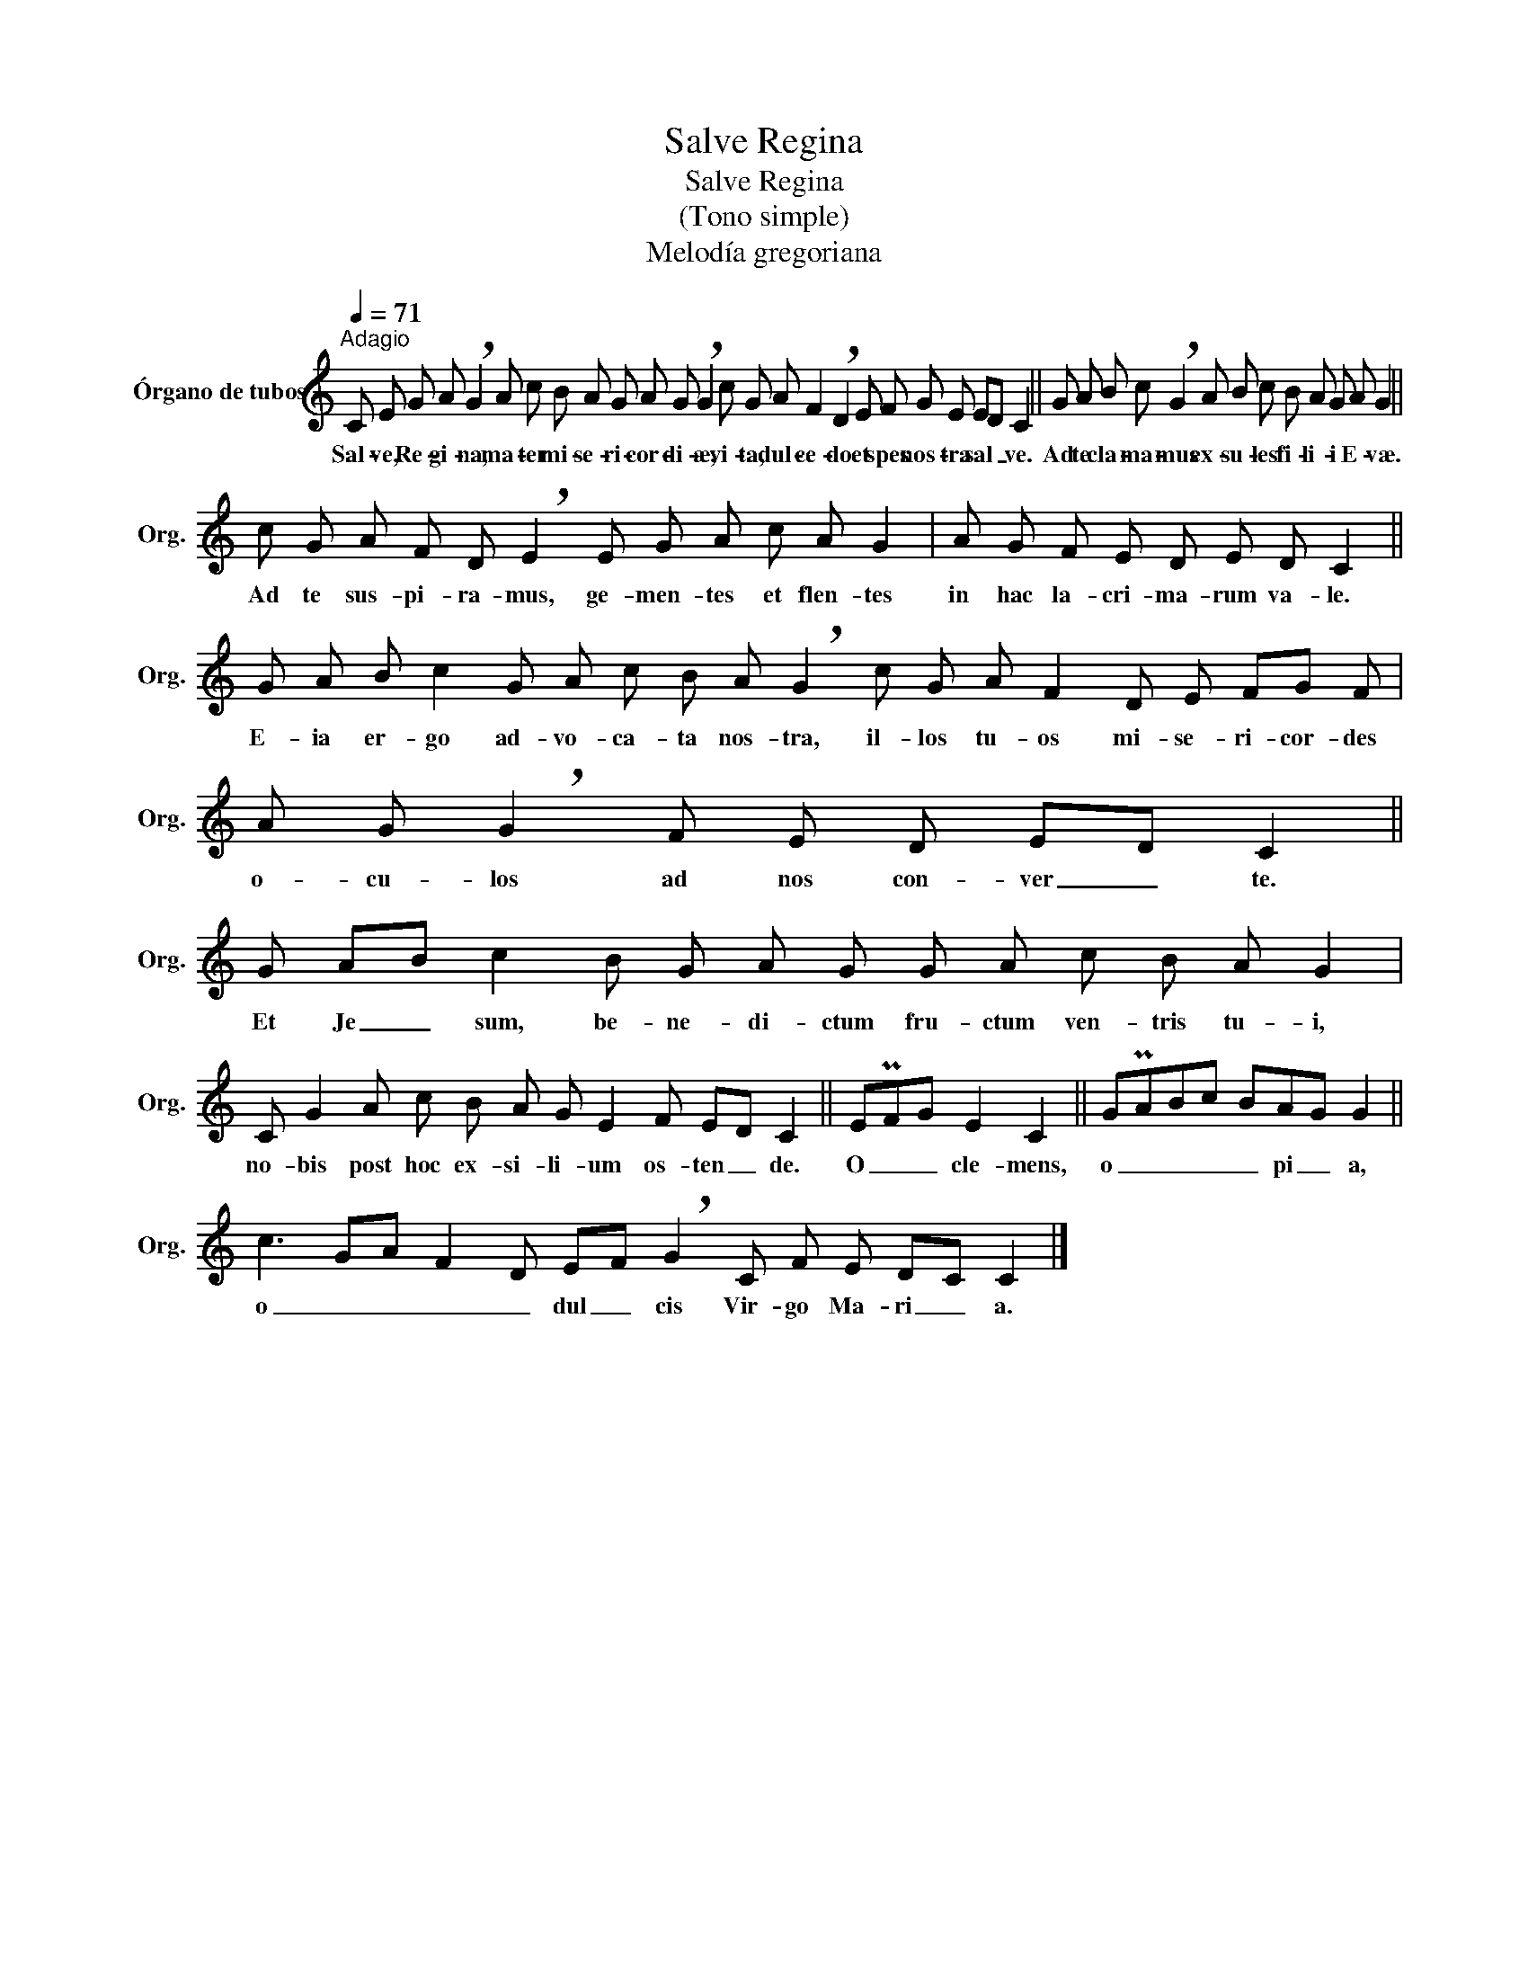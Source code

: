X:1
T:Salve Regina
T:Salve Regina
T:(Tono simple)
T:Melodía gregoriana
L:1/8
Q:1/4=71
M:none
K:C
V:1 treble nm="Órgano de tubos" snm="Org."
V:1
"^Adagio" C E G A !breath!G2 A c B A G A G !breath!G2 c G A F2 !breath!D2 E F G E ED C2 || %1
w: Sal- ve, Re- gi- na, ma- ter mi- se- ri- cor- di- æ, vi- ta, dul- ce- do et spes nos- tra sal _ ve.|
 G A B c !breath!G2 A B c B A G A G2 || c G A F D !breath!E2 E G A c A G2 | A G F E D E D C2 || %4
w: Ad te cla- ma- mus ex- su- les fi- li- i E- væ.|Ad te sus- pi- ra- mus, ge- men- tes et flen- tes|in hac la- cri- ma- rum va- le.|
 G A B c2 G A c B A !breath!G2 c G A F2 D E FG F | A G !breath!G2 F E D ED C2 || %6
w: E- ia er- go ad- vo- ca- ta nos- tra, il- los tu- os mi- se- ri- cor- des|o- cu- los ad nos con- ver _ te.|
 G AB c2 B G A G G A c B A G2 | C G2 A c B A G E2 F ED C2 || EPFG E2 C2 || GPABc BAG G2 || %10
w: Et Je _ sum, be- ne- di- ctum fru- ctum ven- tris tu- i,|no- bis post hoc ex- si- li- um os- ten _ de.|O _ _ cle- mens,|o _ _ _ _ pi _ a,|
 c3 GA F2 D EF !breath!G2 C F E DC C2 |] %11
w: o _ _ _ _ dul _ cis Vir- go Ma- ri _ a.|

